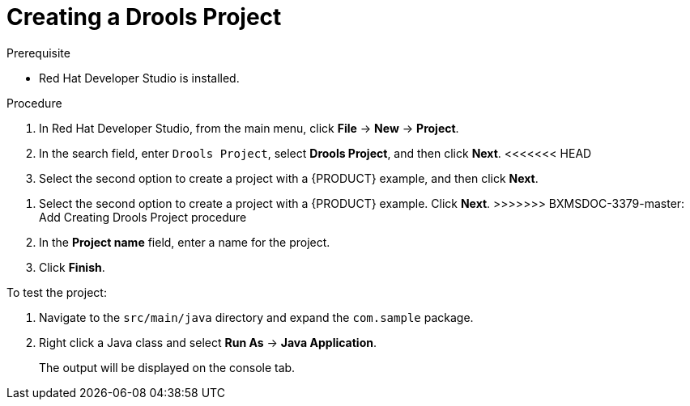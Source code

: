 [id='dev-studio-creating-drools-project-proc']
= Creating a Drools Project

.Prerequisite
* Red Hat Developer Studio is installed.

.Procedure
. In Red Hat Developer Studio, from the main menu, click *File* -> *New* -> *Project*.
. In the search field, enter `Drools Project`, select *Drools Project*, and then click *Next*.
<<<<<<< HEAD
. Select the second option to create a project with a {PRODUCT} example, and then click *Next*.
=======
. Select the second option to create a project with a {PRODUCT} example. Click *Next*.
>>>>>>> BXMSDOC-3379-master: Add Creating Drools Project procedure
. In the *Project name* field, enter a name for the project.
. Click *Finish*.

To test the project:

. Navigate to the `src/main/java` directory and expand the `com.sample` package.
. Right click a Java class and select *Run As* ->  *Java Application*.
+
The output will be displayed on the console tab.
